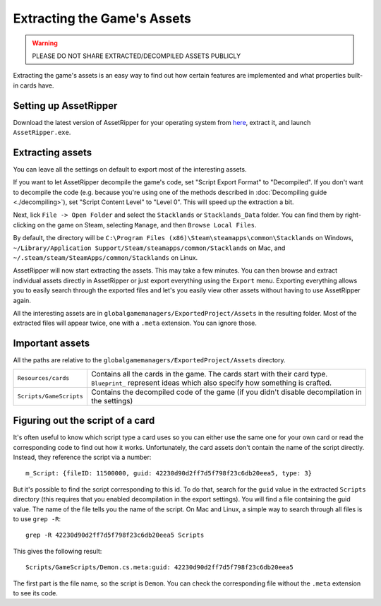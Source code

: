 Extracting the Game's Assets
############################

.. warning::
	PLEASE DO NOT SHARE EXTRACTED/DECOMPILED ASSETS PUBLICLY

Extracting the game's assets is an easy way to find out how certain features are implemented and what properties built-in cards have.

Setting up AssetRipper
======================

Download the latest version of AssetRipper for your operating system from `here <https://github.com/AssetRipper/AssetRipper/releases>`_, extract it, and launch ``AssetRipper.exe``.

Extracting assets
=================

You can leave all the settings on default to export most of the interesting assets.

If you want to let AssetRipper decompile the game's code, set "Script Export Format" to "Decompiled".
If you don't want to decompile the code (e.g. because you're using one of the methods described in :doc:`Decompiling guide <./decompiling>`), set "Script Content Level" to "Level 0". This will speed up the extraction a bit.

Next, lick ``File -> Open Folder`` and select the ``Stacklands`` or ``Stacklands_Data`` folder. You can find them by right-clicking on the game
on Steam, selecting ``Manage``, and then ``Browse Local Files``.

By default, the directory will be ``C:\Program Files (x86)\Steam\steamapps\common\Stacklands`` on Windows, ``~/Library/Application Support/Steam/steamapps/common/Stacklands`` on Mac, and ``~/.steam/steam/SteamApps/common/Stacklands`` on Linux.

AssetRipper will now start extracting the assets. This may take a few minutes. You can then browse and extract individual assets directly in AssetRipper
or just export everything using the ``Export`` menu. Exporting everything allows you to easily search through the exported files and let's you easily view other assets without having to use AssetRipper again.

All the interesting assets are in ``globalgamemanagers/ExportedProject/Assets`` in the resulting folder. Most of the extracted files will appear twice, one with a ``.meta`` extension. You can ignore those.

Important assets
================

All the paths are relative to the ``globalgamemanagers/ExportedProject/Assets`` directory.

.. list-table::

	* - ``Resources/cards``
	  - Contains all the cards in the game. The cards start with their card type. ``Blueprint_`` represent ideas which also specify how something is crafted.

	* - ``Scripts/GameScripts``
	  - Contains the decompiled code of the game (if you didn't disable decompilation in the settings)

Figuring out the script of a card
=================================

It's often useful to know which script type a card uses so you can either use the same one for your own card or read the corresponding code to find out how it works.
Unfortunately, the card assets don't contain the name of the script directly. Instead, they reference the script via a number::

	m_Script: {fileID: 11500000, guid: 42230d90d2ff7d5f798f23c6db20eea5, type: 3}

But it's possible to find the script corresponding to this id. To do that, search for the ``guid`` value in the extracted ``Scripts`` directory (this requires that you enabled decompilation in the export settings).
You will find a file containing the guid value. The name of the file tells you the name of the script. On Mac and Linux, a simple way to search through all files is to use ``grep -R``::

	grep -R 42230d90d2ff7d5f798f23c6db20eea5 Scripts

This gives the following result::

	Scripts/GameScripts/Demon.cs.meta:guid: 42230d90d2ff7d5f798f23c6db20eea5

The first part is the file name, so the script is ``Demon``. You can check the corresponding file without the ``.meta`` extension to see its code.
